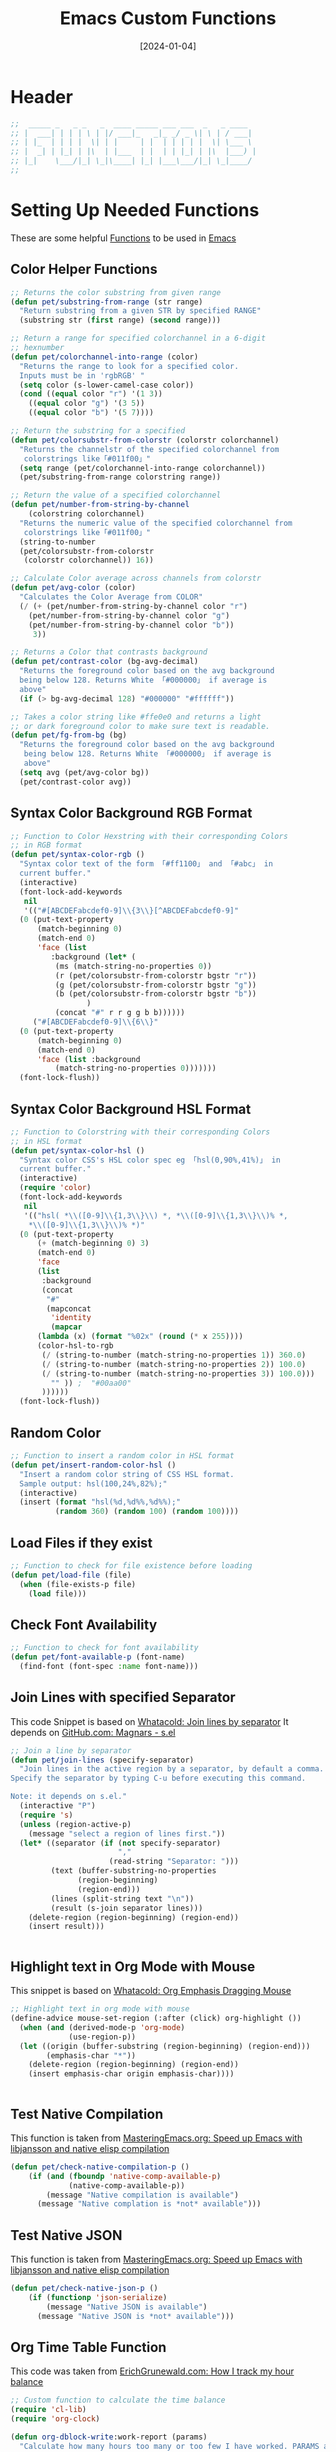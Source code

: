 #+TITLE:    Emacs Custom Functions
#+DATE:     [2024-01-04]
#+PROPERTY: header-args:emacs-lisp :tangle ../C01_EmacsConfiguration/lisp/functions.el :mkdirp yes
#+STARTUP:  show2levels hideblocks
#+auto_tangle: t

* Header

#+begin_src emacs-lisp
  ;;  _____ _   _ _   _  ____ _____ ___ ___  _   _ ____  
  ;; |  ___| | | | \ | |/ ___|_   _|_ _/ _ \| \ | / ___| 
  ;; | |_  | | | |  \| | |     | |  | | | | |  \| \___ \ 
  ;; |  _| | |_| | |\  | |___  | |  | | |_| | |\  |___) |
  ;; |_|    \___/|_| \_|\____| |_| |___\___/|_| \_|____/ 
  ;;                                                     

#+end_src
* Setting Up Needed Functions

These are some helpful [[id:b013a0d9-c9b0-40e5-8206-fcc68f8752fb][Functions]] to be used in [[id:89a73091-1048-4a87-b014-ecb5d774e9f8][Emacs]]
** Color Helper Functions 
#+begin_src emacs-lisp
  ;; Returns the color substring from given range
  (defun pet/substring-from-range (str range)
    "Return substring from a given STR by specified RANGE"
    (substring str (first range) (second range)))

  ;; Return a range for specified colorchannel in a 6-digit
  ;; hexnumber
  (defun pet/colorchannel-into-range (color)
    "Returns the range to look for a specified color.
    Inputs must be in 'rgbRGB' " 
    (setq color (s-lower-camel-case color))
    (cond ((equal color "r") '(1 3))
      ((equal color "g") '(3 5))
      ((equal color "b") '(5 7))))

  ;; Return the substring for a specified
  (defun pet/colorsubstr-from-colorstr (colorstr colorchannel)
    "Returns the channelstr of the specified colorchannel from
     colorstrings like「#011f00」"
    (setq range (pet/colorchannel-into-range colorchannel))
    (pet/substring-from-range colorstring range))

  ;; Return the value of a specified colorchannel
  (defun pet/number-from-string-by-channel
      (colorstring colorchannel)
    "Returns the numeric value of the specified colorchannel from
     colorstrings like「#011f00」"
    (string-to-number
    (pet/colorsubstr-from-colorstr
     (colorstr colorchannel)) 16))

  ;; Calculate Color average across channels from colorstr
  (defun pet/avg-color (color)
    "Calculates the Color Average from COLOR"
    (/ (+ (pet/number-from-string-by-channel color "r")
      (pet/number-from-string-by-channel color "g")
      (pet/number-from-string-by-channel color "b"))
       3))

  ;; Returns a Color that contrasts background
  (defun pet/contrast-color (bg-avg-decimal)
    "Returns the foreground color based on the avg background 
    being below 128. Returns White 「#000000」 if average is
    above"
    (if (> bg-avg-decimal 128) "#000000" "#ffffff"))

  ;; Takes a color string like #ffe0e0 and returns a light
  ;; or dark foreground color to make sure text is readable.
  (defun pet/fg-from-bg (bg)
    "Returns the foreground color based on the avg background
     being below 128. Returns White 「#000000」 if average is
     above"
    (setq avg (pet/avg-color bg))
    (pet/contrast-color avg))
  
#+end_src
** Syntax Color Background RGB Format
#+begin_src emacs-lisp
  ;; Function to Color Hexstring with their corresponding Colors
  ;; in RGB format
  (defun pet/syntax-color-rgb ()
    "Syntax color text of the form 「#ff1100」 and 「#abc」 in
    current buffer."
    (interactive)
    (font-lock-add-keywords
     nil
     '(("#[ABCDEFabcdef0-9]\\{3\\}[^ABCDEFabcdef0-9]"
	(0 (put-text-property
	    (match-beginning 0)
	    (match-end 0)
	    'face (list
		   :background (let* (
		    (ms (match-string-no-properties 0))
		    (r (pet/colorsubstr-from-colorstr bgstr "r"))
		    (g (pet/colorsubstr-from-colorstr bgstr "g"))
		    (b (pet/colorsubstr-from-colorstr bgstr "b"))
			       )
		    (concat "#" r r g g b b))))))
       ("#[ABCDEFabcdef0-9]\\{6\\}"
	(0 (put-text-property
	    (match-beginning 0)
	    (match-end 0)
	    'face (list :background
			(match-string-no-properties 0)))))))
    (font-lock-flush))
#+end_src
** Syntax Color Background HSL Format
#+begin_src emacs-lisp
  ;; Function to Colorstring with their corresponding Colors
  ;; in HSL format
  (defun pet/syntax-color-hsl ()
    "Syntax color CSS's HSL color spec eg 「hsl(0,90%,41%)」 in
    current buffer."
    (interactive)
    (require 'color)
    (font-lock-add-keywords
     nil
     '(("hsl( *\\([0-9]\\{1,3\\}\\) *, *\\([0-9]\\{1,3\\}\\)% *,
      ,*\\([0-9]\\{1,3\\}\\)% *)"
    (0 (put-text-property
        (+ (match-beginning 0) 3)
        (match-end 0)
        'face
        (list
         :background
         (concat
          "#"
          (mapconcat
           'identity
           (mapcar
        (lambda (x) (format "%02x" (round (* x 255))))
        (color-hsl-to-rgb
         (/ (string-to-number (match-string-no-properties 1)) 360.0)
         (/ (string-to-number (match-string-no-properties 2)) 100.0)
         (/ (string-to-number (match-string-no-properties 3)) 100.0)))
           "" )) ;  "#00aa00"
         ))))))
    (font-lock-flush))
  
#+end_src
** Random Color
#+begin_src emacs-lisp
  ;; Function to insert a random color in HSL format
  (defun pet/insert-random-color-hsl ()
    "Insert a random color string of CSS HSL format.
    Sample output: hsl(100,24%,82%);"
    (interactive)
    (insert (format "hsl(%d,%d%%,%d%%);"
            (random 360) (random 100) (random 100))))
  
#+end_src
** Load Files if they exist
#+begin_src emacs-lisp
  ;; Function to check for file existence before loading
  (defun pet/load-file (file)
    (when (file-exists-p file)
      (load file)))

#+end_src
** Check Font Availability
#+begin_src emacs-lisp
  ;; Function to check for font availability
  (defun pet/font-available-p (font-name)
	(find-font (font-spec :name font-name)))
  
#+end_src
** Join Lines with specified Separator

This code Snippet is based on [[https://whatacold.io/blog/2023-06-12-emacs-join-lines/][Whatacold: Join lines by separator]]
It depends on [[https://github.com/magnars/s.el][GitHub.com: Magnars - s.el]]
#+begin_src emacs-lisp
  ;; Join a line by separator
  (defun pet/join-lines (specify-separator)
	"Join lines in the active region by a separator, by default a comma.
  Specify the separator by typing C-u before executing this command.

  Note: it depends on s.el."
	(interactive "P")
	(require 's)
	(unless (region-active-p)
	  (message "select a region of lines first."))
	(let* ((separator (if (not specify-separator)
						  ","
						(read-string "Separator: ")))
		   (text (buffer-substring-no-properties
				 (region-beginning)
				 (region-end)))
		   (lines (split-string text "\n"))
		   (result (s-join separator lines)))
	  (delete-region (region-beginning) (region-end))
	  (insert result)))


#+end_src
** Highlight text in Org Mode with Mouse

This snippet is based on [[https://whatacold.io/blog/2023-08-14-org-emphasis-dragging-mouse/][Whatacold: Org Emphasis Dragging Mouse]]
#+begin_src emacs-lisp
  ;; Highlight text in org mode with mouse
  (define-advice mouse-set-region (:after (click) org-highlight ())
	(when (and (derived-mode-p 'org-mode)
			   (use-region-p))
	(let ((origin (buffer-substring (region-beginning) (region-end)))
		  (emphasis-char "*"))
	  (delete-region (region-beginning) (region-end))
	  (insert emphasis-char origin emphasis-char))))


#+end_src
** Test Native Compilation

This function is taken from [[https://www.masteringemacs.org/article/speed-up-emacs-libjansson-native-elisp-compilation][MasteringEmacs.org: Speed up Emacs with libjansson and native elisp compilation]]
#+begin_src emacs-lisp
  (defun pet/check-native-compilation-p ()
      (if (and (fboundp 'native-comp-available-p)
               (native-comp-available-p))
          (message "Native compilation is available")
        (message "Native complation is *not* available")))
  
#+end_src
** Test Native JSON

This function is taken from [[https://www.masteringemacs.org/article/speed-up-emacs-libjansson-native-elisp-compilation][MasteringEmacs.org: Speed up Emacs with libjansson and native elisp compilation]]
#+begin_src emacs-lisp
  (defun pet/check-native-json-p ()
      (if (functionp 'json-serialize)
          (message "Native JSON is available")
        (message "Native JSON is *not* available")))

#+end_src
** Org Time Table Function

This code was taken from [[https://www.erichgrunewald.com/posts/how-i-track-my-hour-balance-with-a-custom-org-mode-clock-table/][ErichGrunewald.com: How I track my hour balance]]
#+begin_src emacs-lisp :tangle no
  ;; Custom function to calculate the time balance
  (require 'cl-lib)
  (require 'org-clock)

  (defun org-dblock-write:work-report (params)
    "Calculate how many hours too many or too few I have worked. PARAMS are
  defined in the template, they are :tstart for the first day for which there's
  data (e.g. <2022-01-01>) and :tend for the last date (e.g. <now>)."
    ;; cl-flet is a macro from the common lisp emulation package that allows us to
    ;; bind functions, just like let allows us to do with values.
    (cl-flet*
        ((format-time (time) (format-time-string
                              (org-time-stamp-format t t) time))
         (get-minutes-from-log (t1 t2) (cl-second
                                        (org-clock-get-table-data
                                         (buffer-file-name)
                                         (list :maxlevel 0
                                               :tstart (format-time t1)
                                               :tend (format-time t2))))))
      (let* ((start
              (seconds-to-time (org-matcher-time (plist-get params :tstart))))
             (end
              (seconds-to-time (org-matcher-time (plist-get params :tend))))
             (total-days-worked 0))
        (progn
          ;; loop through all the days in the time frame provided and count how
          ;; many days minutes were reported.
          (while (time-less-p t end)
            (let* ((next-day (time-add t (date-to-time "1970-01-02T00:00Z")))
                   (minutes-in-day (get-minutes-from-log t next-day)))
              (if (> minutes-in-day 0) (cl-incf total-days-worked 1))
              (setq t next-day)))
          ;; now we can just do some simple arithmetic to get the difference
          ;; between hours ideally worked and hours actually worked.
          (let* ((total-minutes-worked (get-minutes-from-log start end))
                 (hours-worked (/ total-minutes-worked 60.0))
                 (hours-per-workday 8)
                 (hours-should-work (* total-days-worked hours-per-workday))
                 (hour-difference (- hours-worked hours-should-work)))
            (insert (format "%0.1f" hour-difference)))))))

#+end_src

You can use this funktion in a [[id:8510330a-9746-4684-ba60-04255df37924][Org Mode]] =#+BEGIN...#+END= block like this:
#+BEGIN: work-report :tstart "<2022-01-10>" :tend "<now>"
1.0
#+END:
*** Alternative 1
These commands were intern inspired by the following forum post:
[[https://superuser.com/questions/579281/advanced-time-tracking-in-org-mode][SuperUser.com: Advanced Time Tracking in Org Mode]] 
#+begin_src emacs-lisp :tangle no
  (require 'cl)
  (require 'org-clock)
  (defun org-dblock-write:weekly (params)
    (cl-flet ((fmttm (tm) (format-time-string (org-time-stamp-format t t) tm)))
      (let ((file (or (plist-get params :file) (buffer-file-name)))
            (start (seconds-to-time
                    (org-matcher-time (plist-get params :tstart))))
            (end (seconds-to-time (org-matcher-time (plist-get params :tend)))))
        (while (time-less-p start end)
          (let ((next-week (time-add start
                                     (date-to-time "1970-01-08T00:00Z")))
                (week-begin (line-beginning-position))
                (week-minutes 0))
            (insert "\nWeekly Table from " (fmttm start) "\n")
            (insert "| Day of Week | Time |\n|-\n")
            (while (time-less-p start next-week)
              (let* ((next-day (time-add start (date-to-time "1970-01-02T00:00Z")))
                     (minutes
                      (with-current-buffer (find-file-noselect file)
                        (cadr (org-clock-get-table-data
                               file
                               (list :maxlevel 0
                                     :tstart (fmttm start)
                                     :tend (fmttm next-day)))))))
                (insert "|" (format-time-string "%a" start)
                        "|" (format "%d" minutes)
                        "|\n")
                (org-table-align)
                (incf week-minutes minutes)
                (setq start next-day)))
            (when (equal week-minutes 0)
              (delete-region week-begin (line-beginning-position))))))))

#+end_src
*** Alternative 2 - with R Code
#+begin_src emacs-lisp :tangle no
  (defun org-dblock-write:weekly (params)
    (cl-flet ((fmttm (tm) (format-time-string (org-time-stamp-format t t) tm))
              (fmtwk (tm) (format-time-string "Y%gW%V" tm)))
      (let ((file (or (plist-get params :file) (buffer-file-name)))
            (start (seconds-to-time
                    (org-matcher-time (plist-get params :tstart))))
            (end (seconds-to-time (org-matcher-time (plist-get params :tend)))))
        (while (time-less-p start end)
          (let ((next-week (time-add start
                                     (date-to-time "1970-01-08T00:00Z")))
                (week-begin (line-beginning-position))
                (week-minutes 0)
                (week-start (fmttm start))
                (week-name (fmtwk start)))
            (insert "\n#+NAME: " week-name "\n"
                    "#+CAPTION: Weekly Table from " week-start "\n"
                    "| Day of Week | Time |\n|-\n")
            (while (time-less-p start next-week)
              (let* ((next-day (time-add start (date-to-time "1970-01-02T00:00Z")))
                     (minutes
                      (with-current-buffer (find-file-noselect file)
                        (cadr (org-clock-get-table-data
                               file
                               (list :maxlevel 0
                                     :tstart (fmttm start)
                                     :tend (fmttm next-day)))))))
                (insert "|" (format-time-string "%a" start)
                        "|" (format "%d" minutes)
                        "|\n")
                (incf week-minutes minutes)
                (setq start next-day)))
            (org-table-align)
            (insert "\n#+begin_src R :results graphics :file " week-name ".pdf :var w=" week-name "\n"
                    "  barplot(w[,2]/60, names.arg = w[,1], ylim=c(0,9))\n"
                    "#+end_src\n")
            (org-babel-execute-src-block-maybe)
            (forward-line 2)
            ;; (delete-region week-begin (line-beginning-position)) ; If you want only the charts
            (insert "\n#+CAPTION: Weekly Chart from " week-start "\n"
                    "#+ATTR_LATEX: :width 320pt\n"
                    "[[file:" week-name ".pdf]]\n")
            (when (equal week-minutes 0)
              (delete-region week-begin (line-beginning-position))))))))
  
#+end_src
** Org Create Org File List Function
#+begin_src emacs-lisp
  ;; This function grabs a list of org files from the specified directories
  ;; I use this function in my custom time table to track worktime across different files
  (defun pet/collect-org-files ()
    (let ((dir1 (directory-files-recursively "~/Projects/Writing" ".org"))
          (dir2 (directory-files-recursively "~/Projects/Programming" ".org"))
  		(dir3 (directory-files-recursively "~/Projects/Servers" ".org")))
      (setq result (nconc dir1 dir2 dir3))))

#+end_src
